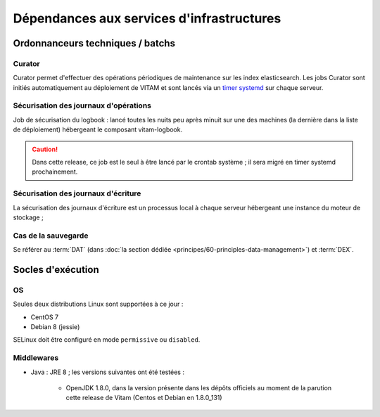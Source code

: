 Dépendances aux services d'infrastructures
##########################################


Ordonnanceurs techniques / batchs
=================================

Curator
-------

Curator permet d'effectuer des opérations périodiques de maintenance sur les index elasticsearch. Les jobs Curator sont initiés automatiquement au déploiement de VITAM et sont lancés via un `timer systemd <https://www.freedesktop.org/software/systemd/man/systemd.timer.html>`_ sur chaque serveur.

.. seealso:: Plus de détails sont disonibles dans  :doc:`la présentation de curator <services/curator>`


Sécurisation des journaux d'opérations
--------------------------------------

Job de sécurisation du logbook : lancé toutes les nuits peu après minuit sur une des machines (la dernière dans la liste de déploiement) hébergeant le composant vitam-logbook.

.. caution:: Dans cette release, ce job est le seul à être lancé par le crontab système ; il sera migré en timer systemd prochainement.


Sécurisation des journaux d'écriture
------------------------------------

La sécurisation des journaux d'écriture est un processus local à chaque serveur hébergeant une instance du moteur de stockage ; 


Cas de la sauvegarde
--------------------

Se référer au :term:`DAT` (dans :doc:`la section dédiée <principes/60-principles-data-management>`) et :term:`DEX`.


Socles d'exécution
==================

OS
--

Seules deux distributions Linux sont supportées à ce jour :

* CentOS 7
* Debian 8 (jessie)

SELinux doit être configuré en mode ``permissive`` ou ``disabled``.

.. Sujets à adresser : préciser la version minimale ; donner une matrice de compatibilité -> post-V1


Middlewares
-----------

* Java : JRE 8 ; les versions suivantes ont été testées :

    - OpenJDK 1.8.0, dans la version présente dans les dépôts officiels au moment de la parution cette release de Vitam (Centos et Debian en 1.8.0_131)

.. Sujets à adresser : Préciser la version minimale ; donner une matrice de compatibilité -> post-V1
